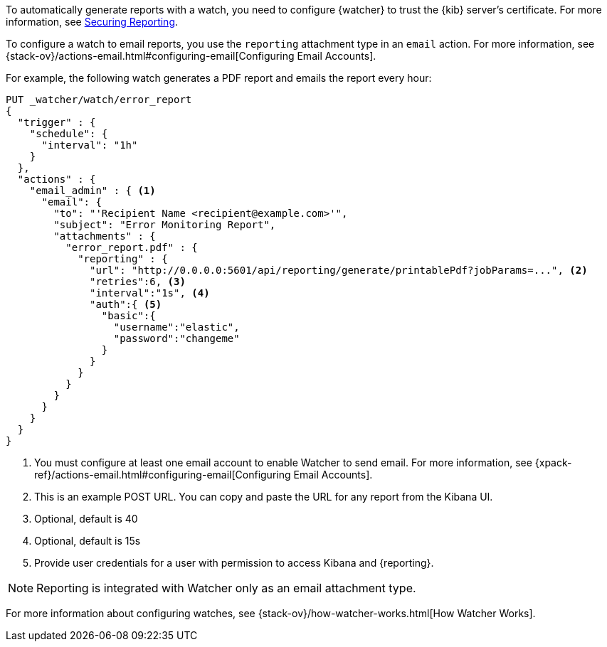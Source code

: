 To automatically generate reports with a watch, you need to configure
{watcher} to trust the {kib} server’s certificate. For more information,
see <<securing-reporting, Securing Reporting>>.

To configure a watch to email reports, you use the `reporting` attachment type
in an `email` action. For more information, see
{stack-ov}/actions-email.html#configuring-email[Configuring Email Accounts].

For example, the following watch generates a PDF report and emails the report every hour:

[source,js]
---------------------------------------------------------
PUT _watcher/watch/error_report
{
  "trigger" : {
    "schedule": {
      "interval": "1h"
    }
  },
  "actions" : {
    "email_admin" : { <1>
      "email": {
        "to": "'Recipient Name <recipient@example.com>'",
        "subject": "Error Monitoring Report",
        "attachments" : {
          "error_report.pdf" : {
            "reporting" : {
              "url": "http://0.0.0.0:5601/api/reporting/generate/printablePdf?jobParams=...", <2>
              "retries":6, <3>
              "interval":"1s", <4>
              "auth":{ <5>
                "basic":{
                  "username":"elastic",
                  "password":"changeme"
                }
              }
            }
          }
        }
      }
    }
  }
}
---------------------------------------------------------
// CONSOLE

<1> You must configure at least one email account to enable Watcher to send email.
For more information, see
{xpack-ref}/actions-email.html#configuring-email[Configuring Email Accounts].
<2> This is an example POST URL. You can copy and paste the URL for any
report from the Kibana UI.
<3> Optional, default is 40
<4> Optional, default is 15s
<5> Provide user credentials for a user with permission to access Kibana and
{reporting}.
//For more information, see <<secure-reporting>>.
//<<reporting-app-users, Setting up a Reporting Role>>.

NOTE: Reporting is integrated with Watcher only as an email attachment type.

For more information about configuring watches, see
{stack-ov}/how-watcher-works.html[How Watcher Works].
